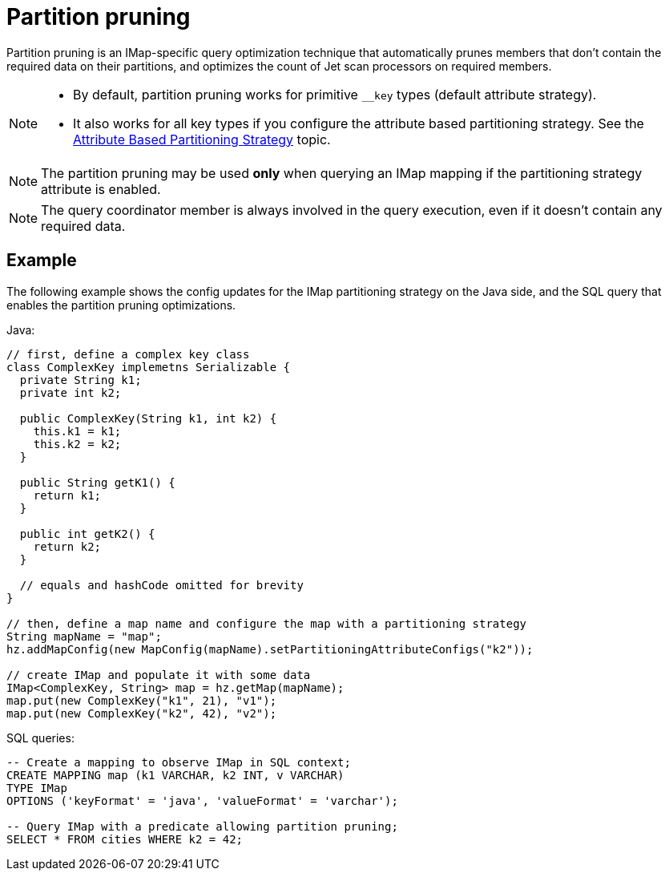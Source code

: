 = Partition pruning
:description: The partition pruning optimization technique reduces latency for faster IMap SQL queries.
:page-beta: false

Partition pruning is an IMap-specific query optimization technique that automatically prunes members that don't contain
the required data on their partitions, and optimizes the count of Jet scan processors on required members.

[NOTE]
====
* By default, partition pruning works for primitive `__key` types (default attribute strategy).
* It also works for all key types if you configure the attribute based partitioning strategy.
See the xref:cluster-performance:data-affinity.adoc#attribute-based-partitioning-strategy[Attribute Based Partitioning Strategy] topic.
====

NOTE: The partition pruning may be used *only* when querying an IMap mapping if the partitioning strategy attribute is enabled.

NOTE: The query coordinator member is always involved in the query execution, even if it doesn't contain any
required data.

== Example

The following example shows the config updates for the IMap partitioning strategy on the Java side,
and the SQL query that enables the partition pruning optimizations.

Java:
[source,java]
----
// first, define a complex key class
class ComplexKey implemetns Serializable {
  private String k1;
  private int k2;

  public ComplexKey(String k1, int k2) {
    this.k1 = k1;
    this.k2 = k2;
  }

  public String getK1() {
    return k1;
  }

  public int getK2() {
    return k2;
  }

  // equals and hashCode omitted for brevity
}

// then, define a map name and configure the map with a partitioning strategy
String mapName = "map";
hz.addMapConfig(new MapConfig(mapName).setPartitioningAttributeConfigs("k2"));

// create IMap and populate it with some data
IMap<ComplexKey, String> map = hz.getMap(mapName);
map.put(new ComplexKey("k1", 21), "v1");
map.put(new ComplexKey("k2", 42), "v2");
----

SQL queries:

[source,sql]
----
-- Create a mapping to observe IMap in SQL context;
CREATE MAPPING map (k1 VARCHAR, k2 INT, v VARCHAR)
TYPE IMap
OPTIONS ('keyFormat' = 'java', 'valueFormat' = 'varchar');

-- Query IMap with a predicate allowing partition pruning;
SELECT * FROM cities WHERE k2 = 42;
----

